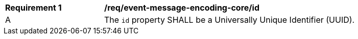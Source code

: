 [[req_event-message-encoding-core_id]]
[width="90%",cols="2,6a"]
|===
^|*Requirement {counter:req-id}* |*/req/event-message-encoding-core/id*
^|A |The `+id+` property SHALL be a Universally Unique Identifier (UUID).
|===
